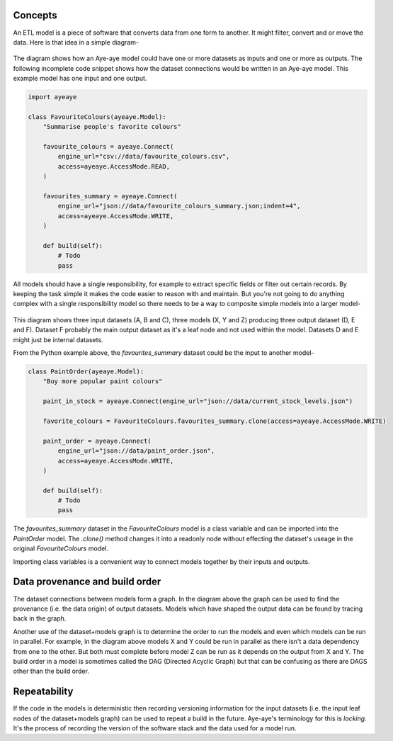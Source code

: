 .. _concepts:

Concepts
========

An ETL model is a piece of software that converts data from one form to another. It might filter, convert and or move the data. Here is that idea in a simple diagram-

.. figure:: /_images/concepts_single_model.svg
    :align: center
    :width: 65%

The diagram shows how an Aye-aye model could have one or more datasets as inputs and one or more as outputs. The following incomplete code snippet shows how the dataset connections would be written in an Aye-aye model. This example model has one input and one output.

.. code-block:: python

    import ayeaye

    class FavouriteColours(ayeaye.Model):
        "Summarise people's favorite colours"
    
        favourite_colours = ayeaye.Connect(
            engine_url="csv://data/favourite_colours.csv",
            access=ayeaye.AccessMode.READ,
        )
    
        favourites_summary = ayeaye.Connect(
            engine_url="json://data/favourite_colours_summary.json;indent=4",
            access=ayeaye.AccessMode.WRITE,
        )
    
        def build(self):
            # Todo
            pass


All models should have a single responsibility, for example to extract specific fields or filter out certain records. By keeping the task simple it makes the code easier to reason with and maintain. But you're not going to do anything complex with a single responsibility model so there needs to be a way to composite simple models into a larger model-


.. figure:: /_images/concepts_multi_model.svg
    :align: center
    :width: 65%

This diagram shows three input datasets (A, B and C), three models (X, Y and Z) producing three output dataset (D, E and F). Dataset F probably the main output dataset as it's a leaf node and not used within the model. Datasets D and E might just be internal datasets.

From the Python example above, the `favourites_summary` dataset could be the input to another model-

.. code-block:: python

    class PaintOrder(ayeaye.Model):
        "Buy more popular paint colours"
    
        paint_in_stock = ayeaye.Connect(engine_url="json://data/current_stock_levels.json")
    
        favorite_colours = FavouriteColours.favourites_summary.clone(access=ayeaye.AccessMode.WRITE)
    
        paint_order = ayeaye.Connect(
            engine_url="json://data/paint_order.json",
            access=ayeaye.AccessMode.WRITE,
        )
    
        def build(self):
            # Todo
            pass

The `favourites_summary` dataset in the `FavouriteColours` model is a class variable and can be imported into the `PaintOrder` model. The `.clone()` method changes it into a readonly node without effecting the dataset's useage in the original `FavouriteColours` model.

Importing class variables is a convenient way to connect models together by their inputs and outputs.


Data provenance and build order
===============================

The dataset connections between models form a graph. In the diagram above the graph can be used to find the provenance (i.e. the data origin) of output datasets. Models which have shaped the output data can be found by tracing back in the graph.

Another use of the dataset+models graph is to determine the order to run the models and even which models can be run in parallel. For example, in the diagram above models X and Y could be run in parallel as there isn't a data dependency from one to the other. But both must complete before model Z can be run as it depends on the output from X and Y. The build order in a model is sometimes called the DAG (Directed Acyclic Graph) but that can be confusing as there are DAGS other than the build order.


Repeatability
=============

If the code in the models is deterministic then recording versioning information for the input datasets (i.e. the input leaf nodes of the dataset+models graph) can be used to repeat a build in the future. Aye-aye's terminology for this is `locking`. It's the process of recording the version of the software stack and the data used for a model run.
 